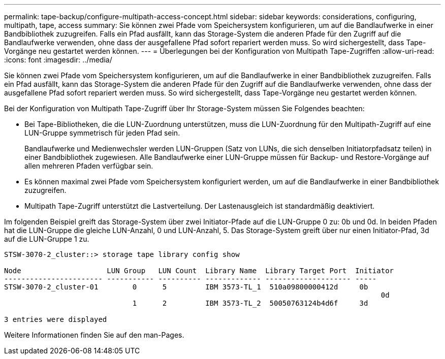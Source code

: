 ---
permalink: tape-backup/configure-multipath-access-concept.html 
sidebar: sidebar 
keywords: considerations, configuring, multipath, tape, access 
summary: Sie können zwei Pfade vom Speichersystem konfigurieren, um auf die Bandlaufwerke in einer Bandbibliothek zuzugreifen. Falls ein Pfad ausfällt, kann das Storage-System die anderen Pfade für den Zugriff auf die Bandlaufwerke verwenden, ohne dass der ausgefallene Pfad sofort repariert werden muss. So wird sichergestellt, dass Tape-Vorgänge neu gestartet werden können. 
---
= Überlegungen bei der Konfiguration von Multipath Tape-Zugriffen
:allow-uri-read: 
:icons: font
:imagesdir: ../media/


[role="lead"]
Sie können zwei Pfade vom Speichersystem konfigurieren, um auf die Bandlaufwerke in einer Bandbibliothek zuzugreifen. Falls ein Pfad ausfällt, kann das Storage-System die anderen Pfade für den Zugriff auf die Bandlaufwerke verwenden, ohne dass der ausgefallene Pfad sofort repariert werden muss. So wird sichergestellt, dass Tape-Vorgänge neu gestartet werden können.

Bei der Konfiguration von Multipath Tape-Zugriff über Ihr Storage-System müssen Sie Folgendes beachten:

* Bei Tape-Bibliotheken, die die LUN-Zuordnung unterstützen, muss die LUN-Zuordnung für den Multipath-Zugriff auf eine LUN-Gruppe symmetrisch für jeden Pfad sein.
+
Bandlaufwerke und Medienwechsler werden LUN-Gruppen (Satz von LUNs, die sich denselben Initiatorpfadsatz teilen) in einer Bandbibliothek zugewiesen. Alle Bandlaufwerke einer LUN-Gruppe müssen für Backup- und Restore-Vorgänge auf allen mehreren Pfaden verfügbar sein.

* Es können maximal zwei Pfade vom Speichersystem konfiguriert werden, um auf die Bandlaufwerke in einer Bandbibliothek zuzugreifen.
* Multipath Tape-Zugriff unterstützt die Lastverteilung. Der Lastenausgleich ist standardmäßig deaktiviert.


Im folgenden Beispiel greift das Storage-System über zwei Initiator-Pfade auf die LUN-Gruppe 0 zu: 0b und 0d. In beiden Pfaden hat die LUN-Gruppe die gleiche LUN-Anzahl, 0 und LUN-Anzahl, 5. Das Storage-System greift über nur einen Initiator-Pfad, 3d auf die LUN-Gruppe 1 zu.

[listing]
----

STSW-3070-2_cluster::> storage tape library config show

Node                    LUN Group   LUN Count  Library Name  Library Target Port  Initiator
----------------------- ----------- ---------- ------------- -------------------- -----
STSW-3070-2_cluster-01        0      5         IBM 3573-TL_1  510a09800000412d     0b
                                                                                  	0d
                              1      2         IBM 3573-TL_2  50050763124b4d6f     3d

3 entries were displayed
----
Weitere Informationen finden Sie auf den man-Pages.
